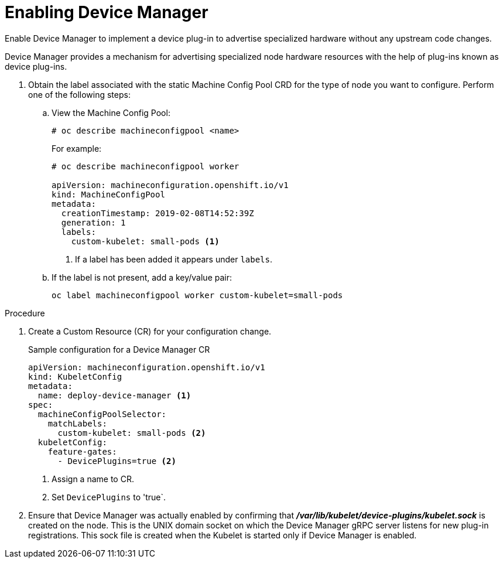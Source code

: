 // Module included in the following assemblies:
//
// * nodes/nodes-pods-plugins.adoc

[id='nodes-pods-plugins-install_{context}']
= Enabling Device Manager

Enable Device Manager to implement a device plug-in to advertise specialized
hardware without any upstream code changes.

Device Manager provides a mechanism for advertising specialized node hardware resources 
with the help of plug-ins known as device plug-ins.

. Obtain the label associated with the static Machine Config Pool CRD for the type of node you want to configure. 
Perform one of the following steps:
	
.. View the Machine Config Pool:
+
[source,bash]
----
# oc describe machineconfigpool <name>
----
+
For example:
+
[source,yaml]
----
# oc describe machineconfigpool worker

apiVersion: machineconfiguration.openshift.io/v1
kind: MachineConfigPool
metadata:
  creationTimestamp: 2019-02-08T14:52:39Z
  generation: 1
  labels:
    custom-kubelet: small-pods <1>
----
<1> If a label has been added it appears under `labels`.

.. If the label is not present, add a key/value pair:
+
[source,bash]
----
oc label machineconfigpool worker custom-kubelet=small-pods
---- 

.Procedure

. Create a Custom Resource (CR) for your configuration change.
+
.Sample configuration for a Device Manager CR
[source,yaml]
----
apiVersion: machineconfiguration.openshift.io/v1
kind: KubeletConfig
metadata:
  name: deploy-device-manager <1>
spec:
  machineConfigPoolSelector:
    matchLabels: 
      custom-kubelet: small-pods <2>
  kubeletConfig: 
    feature-gates:
      - DevicePlugins=true <2>
----
<1> Assign a name to CR.
<2> Set `DevicePlugins` to 'true`.

. Ensure that Device Manager was actually enabled by confirming that
*_/var/lib/kubelet/device-plugins/kubelet.sock_* is created on the node. This is
the UNIX domain socket on which the Device Manager gRPC server listens for new
plug-in registrations. This sock file is created when the Kubelet is started
only if Device Manager is enabled.


